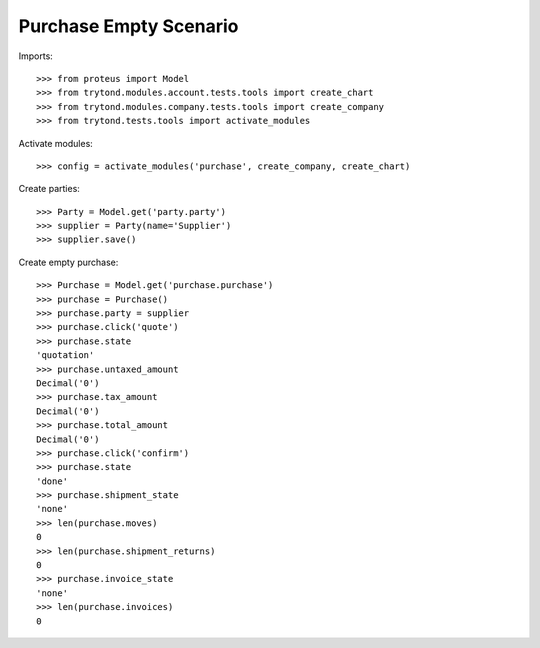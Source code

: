 =======================
Purchase Empty Scenario
=======================

Imports::

    >>> from proteus import Model
    >>> from trytond.modules.account.tests.tools import create_chart
    >>> from trytond.modules.company.tests.tools import create_company
    >>> from trytond.tests.tools import activate_modules

Activate modules::

    >>> config = activate_modules('purchase', create_company, create_chart)

Create parties::

    >>> Party = Model.get('party.party')
    >>> supplier = Party(name='Supplier')
    >>> supplier.save()

Create empty purchase::

    >>> Purchase = Model.get('purchase.purchase')
    >>> purchase = Purchase()
    >>> purchase.party = supplier
    >>> purchase.click('quote')
    >>> purchase.state
    'quotation'
    >>> purchase.untaxed_amount
    Decimal('0')
    >>> purchase.tax_amount
    Decimal('0')
    >>> purchase.total_amount
    Decimal('0')
    >>> purchase.click('confirm')
    >>> purchase.state
    'done'
    >>> purchase.shipment_state
    'none'
    >>> len(purchase.moves)
    0
    >>> len(purchase.shipment_returns)
    0
    >>> purchase.invoice_state
    'none'
    >>> len(purchase.invoices)
    0
